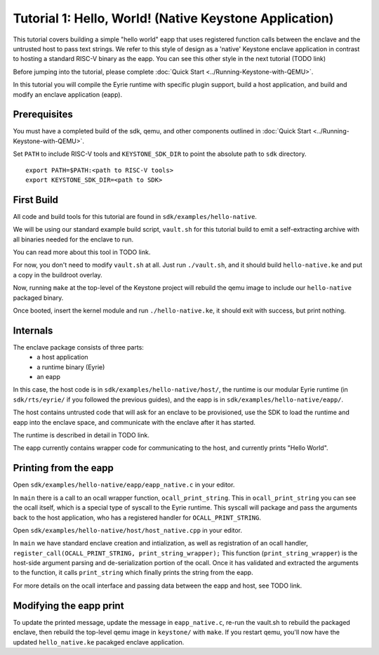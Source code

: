 Tutorial 1: Hello, World! (Native Keystone Application)
=======================================================

This tutorial covers building a simple "hello world" eapp that uses
registered function calls between the enclave and the untrusted host
to pass text strings. We refer to this style of design as a 'native'
Keystone enclave application in contrast to hosting a standard RISC-V
binary as the eapp. You can see this other style in the next tutorial
(TODO link)

Before jumping into the tutorial, please complete :doc:`Quick Start
<../Running-Keystone-with-QEMU>`.

In this tutorial you will compile the Eyrie runtime with specific
plugin support, build a host application, and build and modify an
enclave application (eapp).

Prerequisites
-------------

You must have a completed build of the sdk, qemu, and other components
outlined in :doc:`Quick Start <../Running-Keystone-with-QEMU>`.

Set ``PATH`` to include RISC-V tools and ``KEYSTONE_SDK_DIR`` to point the
absolute path to ``sdk`` directory.

::

	export PATH=$PATH:<path to RISC-V tools>
	export KEYSTONE_SDK_DIR=<path to SDK>



First Build
-----------

All code and build tools for this tutorial are found in
``sdk/examples/hello-native``.

We will be using our standard example build script, ``vault.sh`` for
this tutorial build to emit a self-extracting archive with all
binaries needed for the enclave to run.

You can read more about this tool in TODO link.

For now, you don't need to modify ``vault.sh`` at all. Just run
``./vault.sh``, and it should build ``hello-native.ke`` and put a copy
in the buildroot overlay.

Now, running ``make`` at the top-level of the Keystone project will
rebuild the qemu image to include our ``hello-native`` packaged binary.

Once booted, insert the kernel module and run ``./hello-native.ke``,
it should exit with success, but print nothing.


Internals
---------

The enclave package consists of three parts:
 - a host application
 - a runtime binary (Eyrie)
 - an eapp

In this case, the host code is in ``sdk/examples/hello-native/host/``,
the runtime is our modular Eyrie runtime (in ``sdk/rts/eyrie/`` if you
followed the previous guides), and the eapp is in
``sdk/examples/hello-native/eapp/``.


The host contains untrusted code that will ask for an enclave to be
provisioned, use the SDK to load the runtime and eapp into the enclave
space, and communicate with the enclave after it has started.

The runtime is described in detail in TODO link.

The eapp currently contains wrapper code for communicating to the
host, and currently prints "Hello World".

Printing from the eapp
----------------------

Open ``sdk/examples/hello-native/eapp/eapp_native.c`` in your editor.

In ``main`` there is a call to an ocall wrapper function,
``ocall_print_string``. This in ``ocall_print_string`` you can see the
ocall itself, which is a special type of syscall to the Eyrie
runtime. This syscall will package and pass the arguments back to the
host application, who has a registered handler for
``OCALL_PRINT_STRING``.

Open ``sdk/examples/hello-native/host/host_native.cpp`` in your
editor.

In ``main`` we have standard enclave creation and intialization, as
well as registration of an ocall handler,
``register_call(OCALL_PRINT_STRING, print_string_wrapper);`` This
function (``print_string_wrapper``) is the host-side argument parsing
and de-serialization portion of the ocall. Once it has validated and
extracted the arguments to the function, it calls ``print_string``
which finally prints the string from the eapp.

For more details on the ocall interface and passing data between the
eapp and host, see TODO link.

Modifying the eapp print
------------------------

To update the printed message, update the message in
``eapp_native.c``, re-run the vault.sh to rebuild the packaged
enclave, then rebuild the top-level qemu image in ``keystone/`` with
``make``. If you restart qemu, you'll now have the updated
``hello_native.ke`` pacakged enclave application.
